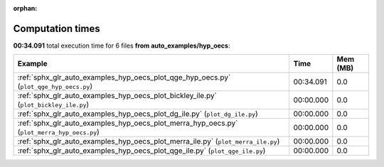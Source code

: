
:orphan:

.. _sphx_glr_auto_examples_hyp_oecs_sg_execution_times:


Computation times
=================
**00:34.091** total execution time for 6 files **from auto_examples/hyp_oecs**:

.. container::

  .. raw:: html

    <style scoped>
    <link href="https://cdnjs.cloudflare.com/ajax/libs/twitter-bootstrap/5.3.0/css/bootstrap.min.css" rel="stylesheet" />
    <link href="https://cdn.datatables.net/1.13.6/css/dataTables.bootstrap5.min.css" rel="stylesheet" />
    </style>
    <script src="https://code.jquery.com/jquery-3.7.0.js"></script>
    <script src="https://cdn.datatables.net/1.13.6/js/jquery.dataTables.min.js"></script>
    <script src="https://cdn.datatables.net/1.13.6/js/dataTables.bootstrap5.min.js"></script>
    <script type="text/javascript" class="init">
    $(document).ready( function () {
        $('table.sg-datatable').DataTable({order: [[1, 'desc']]});
    } );
    </script>

  .. list-table::
   :header-rows: 1
   :class: table table-striped sg-datatable

   * - Example
     - Time
     - Mem (MB)
   * - :ref:`sphx_glr_auto_examples_hyp_oecs_plot_qge_hyp_oecs.py` (``plot_qge_hyp_oecs.py``)
     - 00:34.091
     - 0.0
   * - :ref:`sphx_glr_auto_examples_hyp_oecs_plot_bickley_ile.py` (``plot_bickley_ile.py``)
     - 00:00.000
     - 0.0
   * - :ref:`sphx_glr_auto_examples_hyp_oecs_plot_dg_ile.py` (``plot_dg_ile.py``)
     - 00:00.000
     - 0.0
   * - :ref:`sphx_glr_auto_examples_hyp_oecs_plot_merra_hyp_oecs.py` (``plot_merra_hyp_oecs.py``)
     - 00:00.000
     - 0.0
   * - :ref:`sphx_glr_auto_examples_hyp_oecs_plot_merra_ile.py` (``plot_merra_ile.py``)
     - 00:00.000
     - 0.0
   * - :ref:`sphx_glr_auto_examples_hyp_oecs_plot_qge_ile.py` (``plot_qge_ile.py``)
     - 00:00.000
     - 0.0
